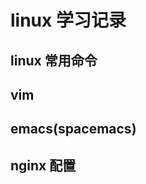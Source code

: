 * linux 学习记录
  :LOGBOOK:
  CLOCK: [2018-07-05 四 18:24]--[2018-07-05 四 18:27] =>  0:03
  :END:
** linux 常用命令
** vim
** emacs(spacemacs)
** nginx 配置
